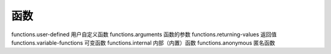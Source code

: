 函数
=================================

functions.user-defined 用户自定义函数
functions.arguments 函数的参数
functions.returning-values 返回值
functions.variable-functions 可变函数
functions.internal 内部（内置）函数
functions.anonymous 匿名函数

